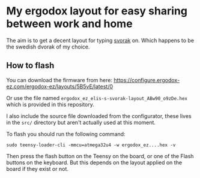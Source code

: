 * My ergodox layout for easy sharing between work and home
The aim is to get a decent layout for typing [[http://aoeu.info/][svorak]] on. Which happens to be
the swedish dvorak of my choice.

[[https://raw.githubusercontent.com/etu/ergodox-keymaps/master/ez/layout.png]]

** How to flash
You can download the firmware from here:
[[https://configure.ergodox-ez.com/ergodox-ez/layouts/5B5vE/latest/0]]

Or use the file named =ergodox_ez_elis-s-svorak-layout_ABw90_o9zDe.hex= which
is provided in this repository.

I also include the source file downloaded from the configurator, these lives
in the =src/= directory but aren't actually used at this moment.

To flash you should run the following command:
: sudo teensy-loader-cli -mmcu=atmega32u4 -w ergodox_ez....hex -v

Then press the flash button on the Teensy on the board, or one of the Flash
buttons on the keyboard. But this depends on the layout applied on the board
if they exist or not.
